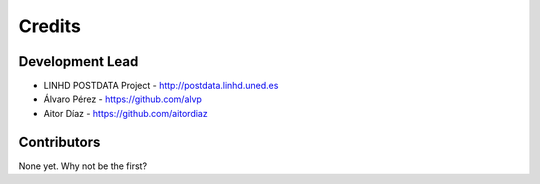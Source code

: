 =======
Credits
=======

Development Lead
----------------

* LINHD POSTDATA Project - http://postdata.linhd.uned.es
* Álvaro Pérez - https://github.com/alvp
* Aitor Díaz - https://github.com/aitordiaz

Contributors
------------

None yet. Why not be the first?
